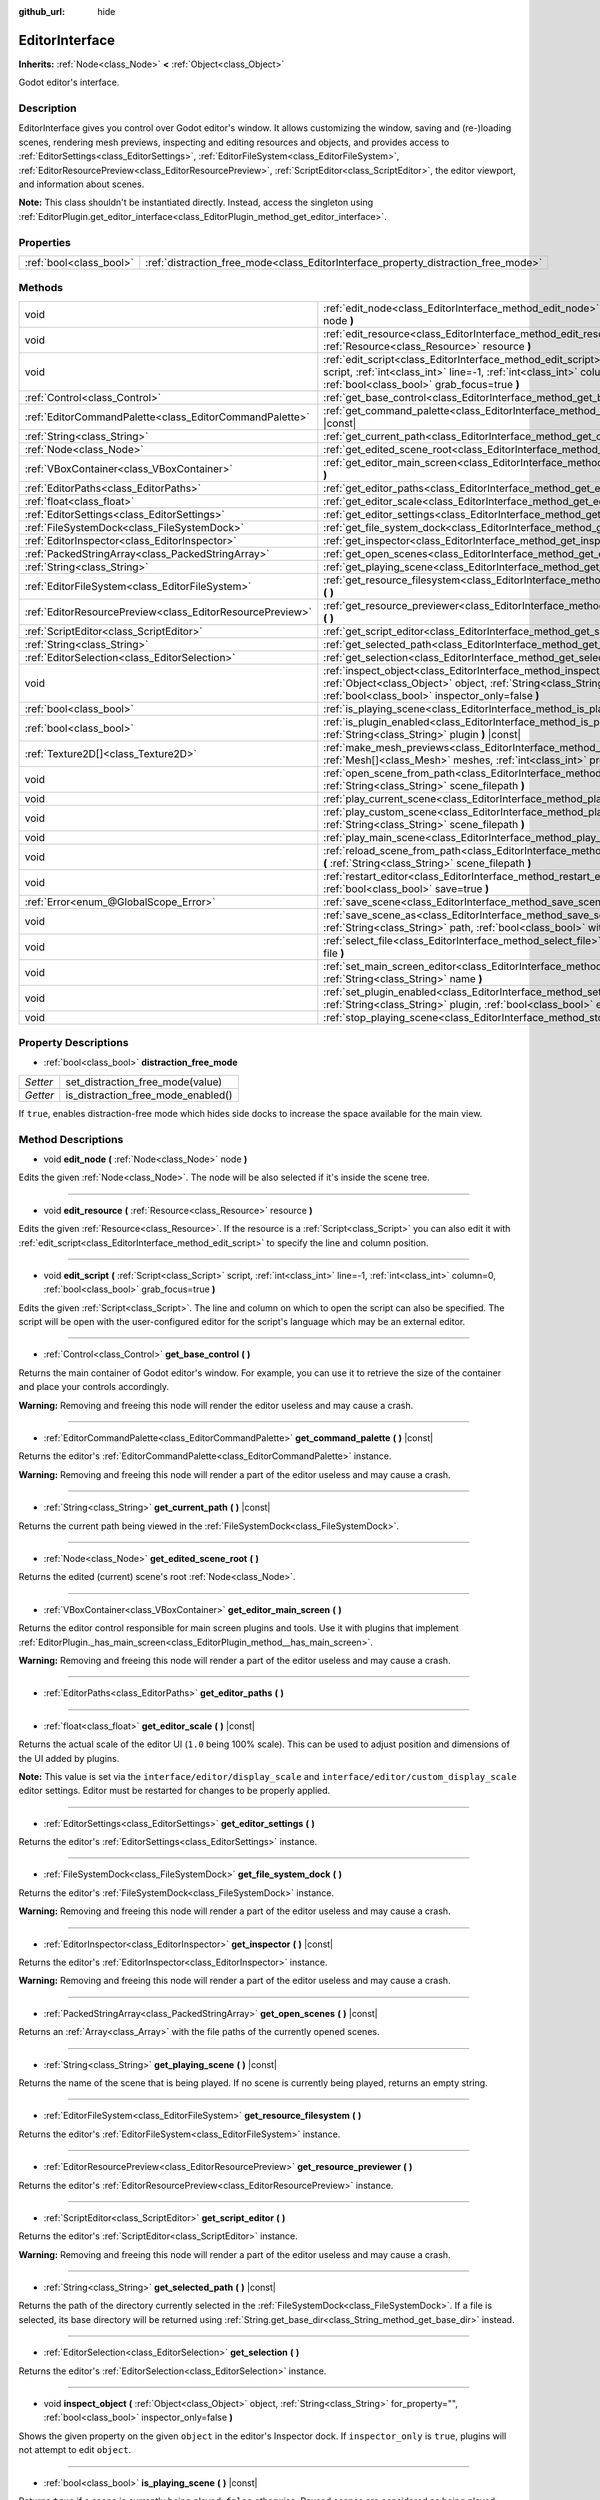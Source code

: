 :github_url: hide

.. DO NOT EDIT THIS FILE!!!
.. Generated automatically from Godot engine sources.
.. Generator: https://github.com/godotengine/godot/tree/master/doc/tools/make_rst.py.
.. XML source: https://github.com/godotengine/godot/tree/master/doc/classes/EditorInterface.xml.

.. _class_EditorInterface:

EditorInterface
===============

**Inherits:** :ref:`Node<class_Node>` **<** :ref:`Object<class_Object>`

Godot editor's interface.

Description
-----------

EditorInterface gives you control over Godot editor's window. It allows customizing the window, saving and (re-)loading scenes, rendering mesh previews, inspecting and editing resources and objects, and provides access to :ref:`EditorSettings<class_EditorSettings>`, :ref:`EditorFileSystem<class_EditorFileSystem>`, :ref:`EditorResourcePreview<class_EditorResourcePreview>`, :ref:`ScriptEditor<class_ScriptEditor>`, the editor viewport, and information about scenes.

\ **Note:** This class shouldn't be instantiated directly. Instead, access the singleton using :ref:`EditorPlugin.get_editor_interface<class_EditorPlugin_method_get_editor_interface>`.

Properties
----------

+-------------------------+------------------------------------------------------------------------------------+
| :ref:`bool<class_bool>` | :ref:`distraction_free_mode<class_EditorInterface_property_distraction_free_mode>` |
+-------------------------+------------------------------------------------------------------------------------+

Methods
-------

+-----------------------------------------------------------+---------------------------------------------------------------------------------------------------------------------------------------------------------------------------------------------------------------------+
| void                                                      | :ref:`edit_node<class_EditorInterface_method_edit_node>` **(** :ref:`Node<class_Node>` node **)**                                                                                                                   |
+-----------------------------------------------------------+---------------------------------------------------------------------------------------------------------------------------------------------------------------------------------------------------------------------+
| void                                                      | :ref:`edit_resource<class_EditorInterface_method_edit_resource>` **(** :ref:`Resource<class_Resource>` resource **)**                                                                                               |
+-----------------------------------------------------------+---------------------------------------------------------------------------------------------------------------------------------------------------------------------------------------------------------------------+
| void                                                      | :ref:`edit_script<class_EditorInterface_method_edit_script>` **(** :ref:`Script<class_Script>` script, :ref:`int<class_int>` line=-1, :ref:`int<class_int>` column=0, :ref:`bool<class_bool>` grab_focus=true **)** |
+-----------------------------------------------------------+---------------------------------------------------------------------------------------------------------------------------------------------------------------------------------------------------------------------+
| :ref:`Control<class_Control>`                             | :ref:`get_base_control<class_EditorInterface_method_get_base_control>` **(** **)**                                                                                                                                  |
+-----------------------------------------------------------+---------------------------------------------------------------------------------------------------------------------------------------------------------------------------------------------------------------------+
| :ref:`EditorCommandPalette<class_EditorCommandPalette>`   | :ref:`get_command_palette<class_EditorInterface_method_get_command_palette>` **(** **)** |const|                                                                                                                    |
+-----------------------------------------------------------+---------------------------------------------------------------------------------------------------------------------------------------------------------------------------------------------------------------------+
| :ref:`String<class_String>`                               | :ref:`get_current_path<class_EditorInterface_method_get_current_path>` **(** **)** |const|                                                                                                                          |
+-----------------------------------------------------------+---------------------------------------------------------------------------------------------------------------------------------------------------------------------------------------------------------------------+
| :ref:`Node<class_Node>`                                   | :ref:`get_edited_scene_root<class_EditorInterface_method_get_edited_scene_root>` **(** **)**                                                                                                                        |
+-----------------------------------------------------------+---------------------------------------------------------------------------------------------------------------------------------------------------------------------------------------------------------------------+
| :ref:`VBoxContainer<class_VBoxContainer>`                 | :ref:`get_editor_main_screen<class_EditorInterface_method_get_editor_main_screen>` **(** **)**                                                                                                                      |
+-----------------------------------------------------------+---------------------------------------------------------------------------------------------------------------------------------------------------------------------------------------------------------------------+
| :ref:`EditorPaths<class_EditorPaths>`                     | :ref:`get_editor_paths<class_EditorInterface_method_get_editor_paths>` **(** **)**                                                                                                                                  |
+-----------------------------------------------------------+---------------------------------------------------------------------------------------------------------------------------------------------------------------------------------------------------------------------+
| :ref:`float<class_float>`                                 | :ref:`get_editor_scale<class_EditorInterface_method_get_editor_scale>` **(** **)** |const|                                                                                                                          |
+-----------------------------------------------------------+---------------------------------------------------------------------------------------------------------------------------------------------------------------------------------------------------------------------+
| :ref:`EditorSettings<class_EditorSettings>`               | :ref:`get_editor_settings<class_EditorInterface_method_get_editor_settings>` **(** **)**                                                                                                                            |
+-----------------------------------------------------------+---------------------------------------------------------------------------------------------------------------------------------------------------------------------------------------------------------------------+
| :ref:`FileSystemDock<class_FileSystemDock>`               | :ref:`get_file_system_dock<class_EditorInterface_method_get_file_system_dock>` **(** **)**                                                                                                                          |
+-----------------------------------------------------------+---------------------------------------------------------------------------------------------------------------------------------------------------------------------------------------------------------------------+
| :ref:`EditorInspector<class_EditorInspector>`             | :ref:`get_inspector<class_EditorInterface_method_get_inspector>` **(** **)** |const|                                                                                                                                |
+-----------------------------------------------------------+---------------------------------------------------------------------------------------------------------------------------------------------------------------------------------------------------------------------+
| :ref:`PackedStringArray<class_PackedStringArray>`         | :ref:`get_open_scenes<class_EditorInterface_method_get_open_scenes>` **(** **)** |const|                                                                                                                            |
+-----------------------------------------------------------+---------------------------------------------------------------------------------------------------------------------------------------------------------------------------------------------------------------------+
| :ref:`String<class_String>`                               | :ref:`get_playing_scene<class_EditorInterface_method_get_playing_scene>` **(** **)** |const|                                                                                                                        |
+-----------------------------------------------------------+---------------------------------------------------------------------------------------------------------------------------------------------------------------------------------------------------------------------+
| :ref:`EditorFileSystem<class_EditorFileSystem>`           | :ref:`get_resource_filesystem<class_EditorInterface_method_get_resource_filesystem>` **(** **)**                                                                                                                    |
+-----------------------------------------------------------+---------------------------------------------------------------------------------------------------------------------------------------------------------------------------------------------------------------------+
| :ref:`EditorResourcePreview<class_EditorResourcePreview>` | :ref:`get_resource_previewer<class_EditorInterface_method_get_resource_previewer>` **(** **)**                                                                                                                      |
+-----------------------------------------------------------+---------------------------------------------------------------------------------------------------------------------------------------------------------------------------------------------------------------------+
| :ref:`ScriptEditor<class_ScriptEditor>`                   | :ref:`get_script_editor<class_EditorInterface_method_get_script_editor>` **(** **)**                                                                                                                                |
+-----------------------------------------------------------+---------------------------------------------------------------------------------------------------------------------------------------------------------------------------------------------------------------------+
| :ref:`String<class_String>`                               | :ref:`get_selected_path<class_EditorInterface_method_get_selected_path>` **(** **)** |const|                                                                                                                        |
+-----------------------------------------------------------+---------------------------------------------------------------------------------------------------------------------------------------------------------------------------------------------------------------------+
| :ref:`EditorSelection<class_EditorSelection>`             | :ref:`get_selection<class_EditorInterface_method_get_selection>` **(** **)**                                                                                                                                        |
+-----------------------------------------------------------+---------------------------------------------------------------------------------------------------------------------------------------------------------------------------------------------------------------------+
| void                                                      | :ref:`inspect_object<class_EditorInterface_method_inspect_object>` **(** :ref:`Object<class_Object>` object, :ref:`String<class_String>` for_property="", :ref:`bool<class_bool>` inspector_only=false **)**        |
+-----------------------------------------------------------+---------------------------------------------------------------------------------------------------------------------------------------------------------------------------------------------------------------------+
| :ref:`bool<class_bool>`                                   | :ref:`is_playing_scene<class_EditorInterface_method_is_playing_scene>` **(** **)** |const|                                                                                                                          |
+-----------------------------------------------------------+---------------------------------------------------------------------------------------------------------------------------------------------------------------------------------------------------------------------+
| :ref:`bool<class_bool>`                                   | :ref:`is_plugin_enabled<class_EditorInterface_method_is_plugin_enabled>` **(** :ref:`String<class_String>` plugin **)** |const|                                                                                     |
+-----------------------------------------------------------+---------------------------------------------------------------------------------------------------------------------------------------------------------------------------------------------------------------------+
| :ref:`Texture2D[]<class_Texture2D>`                       | :ref:`make_mesh_previews<class_EditorInterface_method_make_mesh_previews>` **(** :ref:`Mesh[]<class_Mesh>` meshes, :ref:`int<class_int>` preview_size **)**                                                         |
+-----------------------------------------------------------+---------------------------------------------------------------------------------------------------------------------------------------------------------------------------------------------------------------------+
| void                                                      | :ref:`open_scene_from_path<class_EditorInterface_method_open_scene_from_path>` **(** :ref:`String<class_String>` scene_filepath **)**                                                                               |
+-----------------------------------------------------------+---------------------------------------------------------------------------------------------------------------------------------------------------------------------------------------------------------------------+
| void                                                      | :ref:`play_current_scene<class_EditorInterface_method_play_current_scene>` **(** **)**                                                                                                                              |
+-----------------------------------------------------------+---------------------------------------------------------------------------------------------------------------------------------------------------------------------------------------------------------------------+
| void                                                      | :ref:`play_custom_scene<class_EditorInterface_method_play_custom_scene>` **(** :ref:`String<class_String>` scene_filepath **)**                                                                                     |
+-----------------------------------------------------------+---------------------------------------------------------------------------------------------------------------------------------------------------------------------------------------------------------------------+
| void                                                      | :ref:`play_main_scene<class_EditorInterface_method_play_main_scene>` **(** **)**                                                                                                                                    |
+-----------------------------------------------------------+---------------------------------------------------------------------------------------------------------------------------------------------------------------------------------------------------------------------+
| void                                                      | :ref:`reload_scene_from_path<class_EditorInterface_method_reload_scene_from_path>` **(** :ref:`String<class_String>` scene_filepath **)**                                                                           |
+-----------------------------------------------------------+---------------------------------------------------------------------------------------------------------------------------------------------------------------------------------------------------------------------+
| void                                                      | :ref:`restart_editor<class_EditorInterface_method_restart_editor>` **(** :ref:`bool<class_bool>` save=true **)**                                                                                                    |
+-----------------------------------------------------------+---------------------------------------------------------------------------------------------------------------------------------------------------------------------------------------------------------------------+
| :ref:`Error<enum_@GlobalScope_Error>`                     | :ref:`save_scene<class_EditorInterface_method_save_scene>` **(** **)**                                                                                                                                              |
+-----------------------------------------------------------+---------------------------------------------------------------------------------------------------------------------------------------------------------------------------------------------------------------------+
| void                                                      | :ref:`save_scene_as<class_EditorInterface_method_save_scene_as>` **(** :ref:`String<class_String>` path, :ref:`bool<class_bool>` with_preview=true **)**                                                            |
+-----------------------------------------------------------+---------------------------------------------------------------------------------------------------------------------------------------------------------------------------------------------------------------------+
| void                                                      | :ref:`select_file<class_EditorInterface_method_select_file>` **(** :ref:`String<class_String>` file **)**                                                                                                           |
+-----------------------------------------------------------+---------------------------------------------------------------------------------------------------------------------------------------------------------------------------------------------------------------------+
| void                                                      | :ref:`set_main_screen_editor<class_EditorInterface_method_set_main_screen_editor>` **(** :ref:`String<class_String>` name **)**                                                                                     |
+-----------------------------------------------------------+---------------------------------------------------------------------------------------------------------------------------------------------------------------------------------------------------------------------+
| void                                                      | :ref:`set_plugin_enabled<class_EditorInterface_method_set_plugin_enabled>` **(** :ref:`String<class_String>` plugin, :ref:`bool<class_bool>` enabled **)**                                                          |
+-----------------------------------------------------------+---------------------------------------------------------------------------------------------------------------------------------------------------------------------------------------------------------------------+
| void                                                      | :ref:`stop_playing_scene<class_EditorInterface_method_stop_playing_scene>` **(** **)**                                                                                                                              |
+-----------------------------------------------------------+---------------------------------------------------------------------------------------------------------------------------------------------------------------------------------------------------------------------+

Property Descriptions
---------------------

.. _class_EditorInterface_property_distraction_free_mode:

- :ref:`bool<class_bool>` **distraction_free_mode**

+----------+------------------------------------+
| *Setter* | set_distraction_free_mode(value)   |
+----------+------------------------------------+
| *Getter* | is_distraction_free_mode_enabled() |
+----------+------------------------------------+

If ``true``, enables distraction-free mode which hides side docks to increase the space available for the main view.

Method Descriptions
-------------------

.. _class_EditorInterface_method_edit_node:

- void **edit_node** **(** :ref:`Node<class_Node>` node **)**

Edits the given :ref:`Node<class_Node>`. The node will be also selected if it's inside the scene tree.

----

.. _class_EditorInterface_method_edit_resource:

- void **edit_resource** **(** :ref:`Resource<class_Resource>` resource **)**

Edits the given :ref:`Resource<class_Resource>`. If the resource is a :ref:`Script<class_Script>` you can also edit it with :ref:`edit_script<class_EditorInterface_method_edit_script>` to specify the line and column position.

----

.. _class_EditorInterface_method_edit_script:

- void **edit_script** **(** :ref:`Script<class_Script>` script, :ref:`int<class_int>` line=-1, :ref:`int<class_int>` column=0, :ref:`bool<class_bool>` grab_focus=true **)**

Edits the given :ref:`Script<class_Script>`. The line and column on which to open the script can also be specified. The script will be open with the user-configured editor for the script's language which may be an external editor.

----

.. _class_EditorInterface_method_get_base_control:

- :ref:`Control<class_Control>` **get_base_control** **(** **)**

Returns the main container of Godot editor's window. For example, you can use it to retrieve the size of the container and place your controls accordingly.

\ **Warning:** Removing and freeing this node will render the editor useless and may cause a crash.

----

.. _class_EditorInterface_method_get_command_palette:

- :ref:`EditorCommandPalette<class_EditorCommandPalette>` **get_command_palette** **(** **)** |const|

Returns the editor's :ref:`EditorCommandPalette<class_EditorCommandPalette>` instance.

\ **Warning:** Removing and freeing this node will render a part of the editor useless and may cause a crash.

----

.. _class_EditorInterface_method_get_current_path:

- :ref:`String<class_String>` **get_current_path** **(** **)** |const|

Returns the current path being viewed in the :ref:`FileSystemDock<class_FileSystemDock>`.

----

.. _class_EditorInterface_method_get_edited_scene_root:

- :ref:`Node<class_Node>` **get_edited_scene_root** **(** **)**

Returns the edited (current) scene's root :ref:`Node<class_Node>`.

----

.. _class_EditorInterface_method_get_editor_main_screen:

- :ref:`VBoxContainer<class_VBoxContainer>` **get_editor_main_screen** **(** **)**

Returns the editor control responsible for main screen plugins and tools. Use it with plugins that implement :ref:`EditorPlugin._has_main_screen<class_EditorPlugin_method__has_main_screen>`.

\ **Warning:** Removing and freeing this node will render a part of the editor useless and may cause a crash.

----

.. _class_EditorInterface_method_get_editor_paths:

- :ref:`EditorPaths<class_EditorPaths>` **get_editor_paths** **(** **)**

----

.. _class_EditorInterface_method_get_editor_scale:

- :ref:`float<class_float>` **get_editor_scale** **(** **)** |const|

Returns the actual scale of the editor UI (``1.0`` being 100% scale). This can be used to adjust position and dimensions of the UI added by plugins.

\ **Note:** This value is set via the ``interface/editor/display_scale`` and ``interface/editor/custom_display_scale`` editor settings. Editor must be restarted for changes to be properly applied.

----

.. _class_EditorInterface_method_get_editor_settings:

- :ref:`EditorSettings<class_EditorSettings>` **get_editor_settings** **(** **)**

Returns the editor's :ref:`EditorSettings<class_EditorSettings>` instance.

----

.. _class_EditorInterface_method_get_file_system_dock:

- :ref:`FileSystemDock<class_FileSystemDock>` **get_file_system_dock** **(** **)**

Returns the editor's :ref:`FileSystemDock<class_FileSystemDock>` instance.

\ **Warning:** Removing and freeing this node will render a part of the editor useless and may cause a crash.

----

.. _class_EditorInterface_method_get_inspector:

- :ref:`EditorInspector<class_EditorInspector>` **get_inspector** **(** **)** |const|

Returns the editor's :ref:`EditorInspector<class_EditorInspector>` instance.

\ **Warning:** Removing and freeing this node will render a part of the editor useless and may cause a crash.

----

.. _class_EditorInterface_method_get_open_scenes:

- :ref:`PackedStringArray<class_PackedStringArray>` **get_open_scenes** **(** **)** |const|

Returns an :ref:`Array<class_Array>` with the file paths of the currently opened scenes.

----

.. _class_EditorInterface_method_get_playing_scene:

- :ref:`String<class_String>` **get_playing_scene** **(** **)** |const|

Returns the name of the scene that is being played. If no scene is currently being played, returns an empty string.

----

.. _class_EditorInterface_method_get_resource_filesystem:

- :ref:`EditorFileSystem<class_EditorFileSystem>` **get_resource_filesystem** **(** **)**

Returns the editor's :ref:`EditorFileSystem<class_EditorFileSystem>` instance.

----

.. _class_EditorInterface_method_get_resource_previewer:

- :ref:`EditorResourcePreview<class_EditorResourcePreview>` **get_resource_previewer** **(** **)**

Returns the editor's :ref:`EditorResourcePreview<class_EditorResourcePreview>` instance.

----

.. _class_EditorInterface_method_get_script_editor:

- :ref:`ScriptEditor<class_ScriptEditor>` **get_script_editor** **(** **)**

Returns the editor's :ref:`ScriptEditor<class_ScriptEditor>` instance.

\ **Warning:** Removing and freeing this node will render a part of the editor useless and may cause a crash.

----

.. _class_EditorInterface_method_get_selected_path:

- :ref:`String<class_String>` **get_selected_path** **(** **)** |const|

Returns the path of the directory currently selected in the :ref:`FileSystemDock<class_FileSystemDock>`. If a file is selected, its base directory will be returned using :ref:`String.get_base_dir<class_String_method_get_base_dir>` instead.

----

.. _class_EditorInterface_method_get_selection:

- :ref:`EditorSelection<class_EditorSelection>` **get_selection** **(** **)**

Returns the editor's :ref:`EditorSelection<class_EditorSelection>` instance.

----

.. _class_EditorInterface_method_inspect_object:

- void **inspect_object** **(** :ref:`Object<class_Object>` object, :ref:`String<class_String>` for_property="", :ref:`bool<class_bool>` inspector_only=false **)**

Shows the given property on the given ``object`` in the editor's Inspector dock. If ``inspector_only`` is ``true``, plugins will not attempt to edit ``object``.

----

.. _class_EditorInterface_method_is_playing_scene:

- :ref:`bool<class_bool>` **is_playing_scene** **(** **)** |const|

Returns ``true`` if a scene is currently being played, ``false`` otherwise. Paused scenes are considered as being played.

----

.. _class_EditorInterface_method_is_plugin_enabled:

- :ref:`bool<class_bool>` **is_plugin_enabled** **(** :ref:`String<class_String>` plugin **)** |const|

Returns ``true`` if the specified ``plugin`` is enabled. The plugin name is the same as its directory name.

----

.. _class_EditorInterface_method_make_mesh_previews:

- :ref:`Texture2D[]<class_Texture2D>` **make_mesh_previews** **(** :ref:`Mesh[]<class_Mesh>` meshes, :ref:`int<class_int>` preview_size **)**

Returns mesh previews rendered at the given size as an :ref:`Array<class_Array>` of :ref:`Texture2D<class_Texture2D>`\ s.

----

.. _class_EditorInterface_method_open_scene_from_path:

- void **open_scene_from_path** **(** :ref:`String<class_String>` scene_filepath **)**

Opens the scene at the given path.

----

.. _class_EditorInterface_method_play_current_scene:

- void **play_current_scene** **(** **)**

Plays the currently active scene.

----

.. _class_EditorInterface_method_play_custom_scene:

- void **play_custom_scene** **(** :ref:`String<class_String>` scene_filepath **)**

Plays the scene specified by its filepath.

----

.. _class_EditorInterface_method_play_main_scene:

- void **play_main_scene** **(** **)**

Plays the main scene.

----

.. _class_EditorInterface_method_reload_scene_from_path:

- void **reload_scene_from_path** **(** :ref:`String<class_String>` scene_filepath **)**

Reloads the scene at the given path.

----

.. _class_EditorInterface_method_restart_editor:

- void **restart_editor** **(** :ref:`bool<class_bool>` save=true **)**

Restarts the editor. This closes the editor and then opens the same project. If ``save`` is ``true``, the project will be saved before restarting.

----

.. _class_EditorInterface_method_save_scene:

- :ref:`Error<enum_@GlobalScope_Error>` **save_scene** **(** **)**

Saves the scene. Returns either ``OK`` or ``ERR_CANT_CREATE`` (see :ref:`@GlobalScope<class_@GlobalScope>` constants).

----

.. _class_EditorInterface_method_save_scene_as:

- void **save_scene_as** **(** :ref:`String<class_String>` path, :ref:`bool<class_bool>` with_preview=true **)**

Saves the scene as a file at ``path``.

----

.. _class_EditorInterface_method_select_file:

- void **select_file** **(** :ref:`String<class_String>` file **)**

Selects the file, with the path provided by ``file``, in the FileSystem dock.

----

.. _class_EditorInterface_method_set_main_screen_editor:

- void **set_main_screen_editor** **(** :ref:`String<class_String>` name **)**

Sets the editor's current main screen to the one specified in ``name``. ``name`` must match the text of the tab in question exactly (``2D``, ``3D``, ``Script``, ``AssetLib``).

----

.. _class_EditorInterface_method_set_plugin_enabled:

- void **set_plugin_enabled** **(** :ref:`String<class_String>` plugin, :ref:`bool<class_bool>` enabled **)**

Sets the enabled status of a plugin. The plugin name is the same as its directory name.

----

.. _class_EditorInterface_method_stop_playing_scene:

- void **stop_playing_scene** **(** **)**

Stops the scene that is currently playing.

.. |virtual| replace:: :abbr:`virtual (This method should typically be overridden by the user to have any effect.)`
.. |const| replace:: :abbr:`const (This method has no side effects. It doesn't modify any of the instance's member variables.)`
.. |vararg| replace:: :abbr:`vararg (This method accepts any number of arguments after the ones described here.)`
.. |constructor| replace:: :abbr:`constructor (This method is used to construct a type.)`
.. |static| replace:: :abbr:`static (This method doesn't need an instance to be called, so it can be called directly using the class name.)`
.. |operator| replace:: :abbr:`operator (This method describes a valid operator to use with this type as left-hand operand.)`
